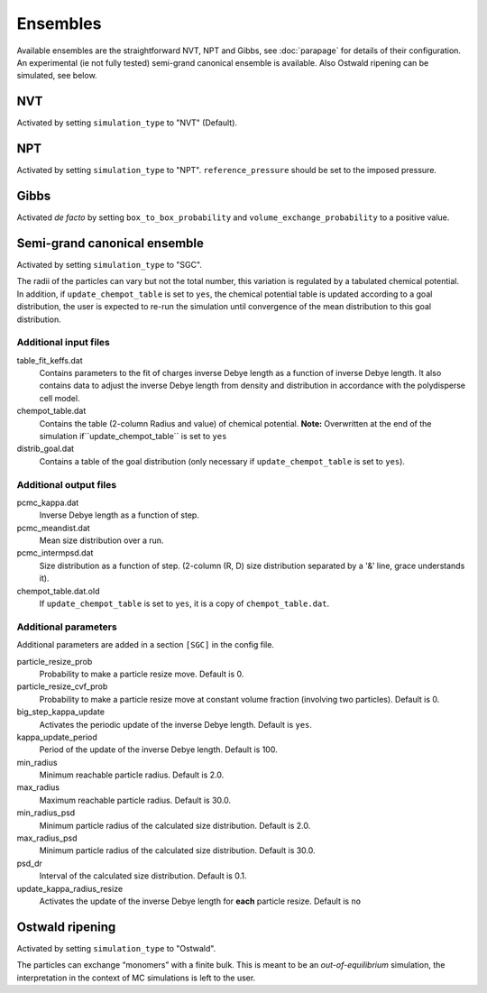 =========
Ensembles
=========

Available ensembles are the straightforward NVT, NPT and Gibbs, see :doc:`parapage`
for details of their configuration.
An experimental (ie not fully tested) semi-grand canonical ensemble is available. Also Ostwald ripening can be 
simulated, see below.

NVT
===

Activated by setting ``simulation_type`` to "NVT" (Default).

NPT
===

Activated by setting ``simulation_type`` to "NPT".
``reference_pressure`` should be set to the imposed pressure.

Gibbs
=====

Activated *de facto* by setting ``box_to_box_probability`` and ``volume_exchange_probability`` to a positive value.

Semi-grand canonical ensemble
=============================

Activated by setting ``simulation_type`` to "SGC".

The radii of the particles can vary but not the total number, this variation is regulated by a tabulated chemical potential.
In addition, if ``update_chempot_table`` is set to ``yes``, the chemical potential table is updated according to a goal distribution,
the user is expected to re-run the simulation until convergence of the mean distribution to this goal distribution.

Additional input files
----------------------

table_fit_keffs.dat
    Contains parameters to the fit of charges inverse Debye length as a function of inverse Debye length.
    It also contains data to adjust the inverse Debye length from density and distribution in accordance with the polydisperse cell model.

chempot_table.dat
    Contains the table (2-column Radius and value) of chemical potential. **Note:** Overwritten at the end of the simulation
    if``update_chempot_table`` is set to ``yes``

distrib_goal.dat
    Contains a table of the goal distribution (only necessary if ``update_chempot_table`` is set to ``yes``).

Additional output files
-----------------------

pcmc_kappa.dat
    Inverse Debye length as a function of step.

pcmc_meandist.dat
    Mean size distribution over a run.

pcmc_intermpsd.dat
    Size distribution as a function of step. (2-column (R, D) size distribution separated by a '&' line, grace
    understands it).

chempot_table.dat.old
    If ``update_chempot_table`` is set to ``yes``, it is a copy of ``chempot_table.dat``.


Additional parameters
---------------------

Additional parameters are added in a section ``[SGC]`` in the config file.

particle_resize_prob
    Probability to make a particle resize move. Default is 0.

particle_resize_cvf_prob
    Probability to make a particle resize move at constant volume fraction (involving two particles). Default is 0.


big_step_kappa_update
    Activates the periodic update of the inverse Debye length. Default is ``yes``.

kappa_update_period
    Period of the update of the inverse Debye length. Default is 100.

min_radius
    Minimum reachable particle radius. Default is 2.0.

max_radius
    Maximum reachable particle radius. Default is 30.0.

min_radius_psd
    Minimum particle radius of the calculated size distribution. Default is 2.0.

max_radius_psd
    Minimum particle radius of the calculated size distribution. Default is 30.0.

psd_dr
    Interval of the calculated size distribution. Default is 0.1.

update_kappa_radius_resize
    Activates the update of the inverse Debye length for **each** particle resize. Default is ``no``



Ostwald ripening
================


Activated by setting ``simulation_type`` to "Ostwald".

The particles can exchange “monomers” with a finite bulk. This is meant to be an *out-of-equilibrium* simulation, 
the interpretation in the context of MC simulations is left to the user.


